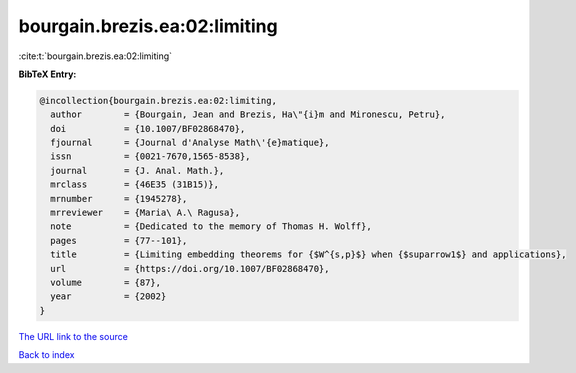 bourgain.brezis.ea:02:limiting
==============================

:cite:t:`bourgain.brezis.ea:02:limiting`

**BibTeX Entry:**

.. code-block:: bibtex

   @incollection{bourgain.brezis.ea:02:limiting,
     author        = {Bourgain, Jean and Brezis, Ha\"{i}m and Mironescu, Petru},
     doi           = {10.1007/BF02868470},
     fjournal      = {Journal d'Analyse Math\'{e}matique},
     issn          = {0021-7670,1565-8538},
     journal       = {J. Anal. Math.},
     mrclass       = {46E35 (31B15)},
     mrnumber      = {1945278},
     mrreviewer    = {Maria\ A.\ Ragusa},
     note          = {Dedicated to the memory of Thomas H. Wolff},
     pages         = {77--101},
     title         = {Limiting embedding theorems for {$W^{s,p}$} when {$suparrow1$} and applications},
     url           = {https://doi.org/10.1007/BF02868470},
     volume        = {87},
     year          = {2002}
   }

`The URL link to the source <https://doi.org/10.1007/BF02868470>`__


`Back to index <../By-Cite-Keys.html>`__
